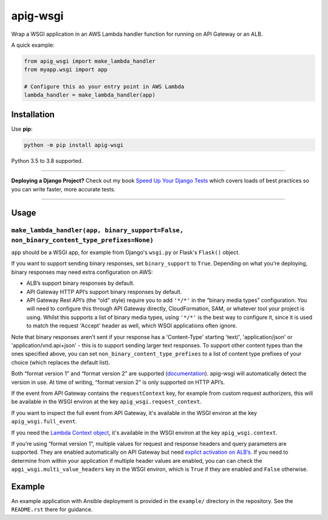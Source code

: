 =========
apig-wsgi
=========

.. image:: https://github.com/adamchainz/apig-wsgi/workflows/CI/badge.svg?branch=master
   :target: https://github.com/adamchainz/apig-wsgi/actions?workflow=CI

.. image:: https://img.shields.io/pypi/v/apig-wsgi.svg
   :target: https://pypi.org/project/apig-wsgi/

.. image:: https://img.shields.io/badge/code%20style-black-000000.svg
   :target: https://github.com/python/black

Wrap a WSGI application in an AWS Lambda handler function for running on
API Gateway or an ALB.

A quick example:

.. code-block:: python

    from apig_wsgi import make_lambda_handler
    from myapp.wsgi import app

    # Configure this as your entry point in AWS Lambda
    lambda_handler = make_lambda_handler(app)


Installation
============

Use **pip**:

.. code-block:: sh

    python -m pip install apig-wsgi

Python 3.5 to 3.8 supported.

----

**Deploying a Django Project?**
Check out my book `Speed Up Your Django Tests <https://gumroad.com/l/suydt>`__ which covers loads of best practices so you can write faster, more accurate tests.

----

Usage
=====

``make_lambda_handler(app, binary_support=False, non_binary_content_type_prefixes=None)``
-----------------------------------------------------------------------------------------

``app`` should be a WSGI app, for example from Django's ``wsgi.py`` or Flask's
``Flask()`` object.

If you want to support sending binary responses, set ``binary_support`` to
``True``. Depending on what you're deploying, binary responses may need extra
configuration on AWS:

* ALB’s support binary responses by default.
* API Gateway HTTP API’s support binary responses by default.
* API Gateway Rest API’s (the “old” style) require you to add ``'*/*'`` in the
  “binary media types” configuration. You will need to configure this through
  API Gateway directly, CloudFormation, SAM, or whatever tool your project is
  using. Whilst this supports a list of binary media types, using ``'*/*'`` is
  the best way to configure it, since it is used to match the request 'Accept'
  header as well, which WSGI applications often ignore.

Note that binary responses aren't sent if your response has a 'Content-Type'
starting 'text/', 'application/json' or 'application/vnd.api+json' - this
is to support sending larger text responses. To support other content types
than the ones specified above, you can set ``non_binary_content_type_prefixes``
to a list of content type prefixes of your choice (which replaces the default
list).

Both “format version 1” and “format version 2” are supported
(`documentation <https://docs.aws.amazon.com/apigateway/latest/developerguide/http-api-develop-integrations-lambda.html>`__).
apig-wsgi will automatically detect the version in use. At time of writing,
“format version 2” is only supported on HTTP API’s.

If the event from API Gateway contains the ``requestContext`` key, for example
from custom request authorizers, this will be available in the WSGI environ
at the key ``apig_wsgi.request_context``.

If you want to inspect the full event from API Gateway, it's available in the
WSGI environ at the key ``apig_wsgi.full_event``.

If you need the
`Lambda Context object <https://docs.aws.amazon.com/lambda/latest/dg/python-context.html>`__,
it's available in the WSGI environ at the key ``apig_wsgi.context``.

If you’re using “format version 1”, multiple values for request and response
headers and query parameters are supported. They are enabled automatically on
API Gateway but need `explict activation on
ALB’s <https://docs.aws.amazon.com/elasticloadbalancing/latest/application/lambda-functions.html#multi-value-headers>`__.
If you need to determine from within your application if multiple header values
are enabled, you can can check the ``apgi_wsgi.multi_value_headers`` key in the
WSGI environ, which is ``True`` if they are enabled and ``False`` otherwise.

Example
=======

An example application with Ansible deployment is provided in the ``example/``
directory in the repository. See the ``README.rst`` there for guidance.
